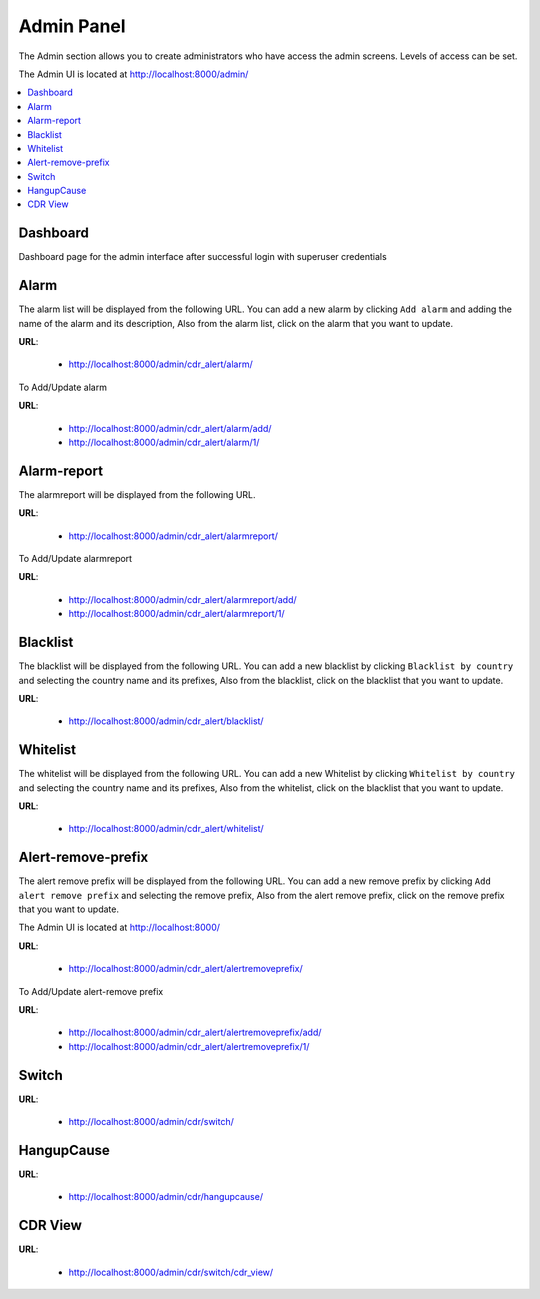 .. _admin-panel:

Admin Panel
===========

The Admin section allows you to create administrators who have access the admin screens. Levels of
access can be set.

The Admin UI is located at http://localhost:8000/admin/

.. contents::
    :local:
    :depth: 1


Dashboard
---------

Dashboard page for the admin interface after successful login with superuser credentials

.. image:: ../_static/images/admin/admin_dashboard.png


Alarm
-----

The alarm list will be displayed from the following URL. You can add a new
alarm by clicking ``Add alarm`` and adding the name of the alarm and its
description, Also from the alarm list, click on the alarm that you want
to update.

**URL**:

    * http://localhost:8000/admin/cdr_alert/alarm/

.. image:: ../_static/images/admin/alarm_list.png


To Add/Update alarm

**URL**:

    * http://localhost:8000/admin/cdr_alert/alarm/add/
    * http://localhost:8000/admin/cdr_alert/alarm/1/

.. image:: ../_static/images/admin/add_alarm.png


Alarm-report
------------

The alarmreport will be displayed from the following URL.

**URL**:

    * http://localhost:8000/admin/cdr_alert/alarmreport/

.. image:: ../_static/images/admin/alarm_report_list.png

To Add/Update alarmreport

**URL**:

    * http://localhost:8000/admin/cdr_alert/alarmreport/add/
    * http://localhost:8000/admin/cdr_alert/alarmreport/1/

.. image:: ../_static/images/admin/alarm_report.png


Blacklist
---------

The blacklist will be displayed from the following URL. You can add a new
blacklist by clicking ``Blacklist by country`` and selecting the country name and its
prefixes, Also from the blacklist, click on the blacklist that you want
to update.

**URL**:

    * http://localhost:8000/admin/cdr_alert/blacklist/

.. image:: ../_static/images/admin/blacklist_prefix_list.png


.. image:: ../_static/images/admin/add_prefix_into_blacklist.png


Whitelist
---------

The whitelist will be displayed from the following URL. You can add a new
Whitelist by clicking ``Whitelist by country`` and selecting the country name and its
prefixes, Also from the whitelist, click on the blacklist that you want
to update.

**URL**:

    * http://localhost:8000/admin/cdr_alert/whitelist/

.. image:: ../_static/images/admin/whitelist_prefix_list.png



.. image:: ../_static/images/admin/add_prefix_into_whitelist.png


Alert-remove-prefix
-------------------

The alert remove prefix will be displayed from the following URL. You can add a new
remove prefix by clicking ``Add alert remove prefix`` and selecting the remove prefix,
Also from the alert remove prefix, click on the remove prefix that you want to update.

The Admin UI is located at http://localhost:8000/

**URL**:

    * http://localhost:8000/admin/cdr_alert/alertremoveprefix/

.. image:: ../_static/images/admin/alert_remove_prefix_list.png


To Add/Update alert-remove prefix

**URL**:

    * http://localhost:8000/admin/cdr_alert/alertremoveprefix/add/
    * http://localhost:8000/admin/cdr_alert/alertremoveprefix/1/

.. image:: ../_static/images/admin/add_alert_remove_prefix.png


Switch
------

**URL**:

    * http://localhost:8000/admin/cdr/switch/

.. image:: ../_static/images/admin/switch_list.png


HangupCause
-----------

**URL**:

    * http://localhost:8000/admin/cdr/hangupcause/

.. image:: ../_static/images/admin/hangup_cause_list.png



CDR View
--------

**URL**:

    * http://localhost:8000/admin/cdr/switch/cdr_view/

.. image:: ../_static/images/admin/admin_cdr_view.png

